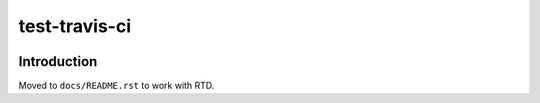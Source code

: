 test-travis-ci
==============

|img_travis| |img_sr|

.. |img_travis| image:: https://travis-ci.org/myii/test-travis-ci.svg?branch=master
    :target: https://travis-ci.org/myii/test-travis-ci
.. |img_sr| image:: https://img.shields.io/badge/%20%20%F0%9F%93%A6%F0%9F%9A%80-semantic--release-e10079.svg
    :target: https://github.com/semantic-release/semantic-release

Introduction
------------

Moved to ``docs/README.rst`` to work with RTD.
